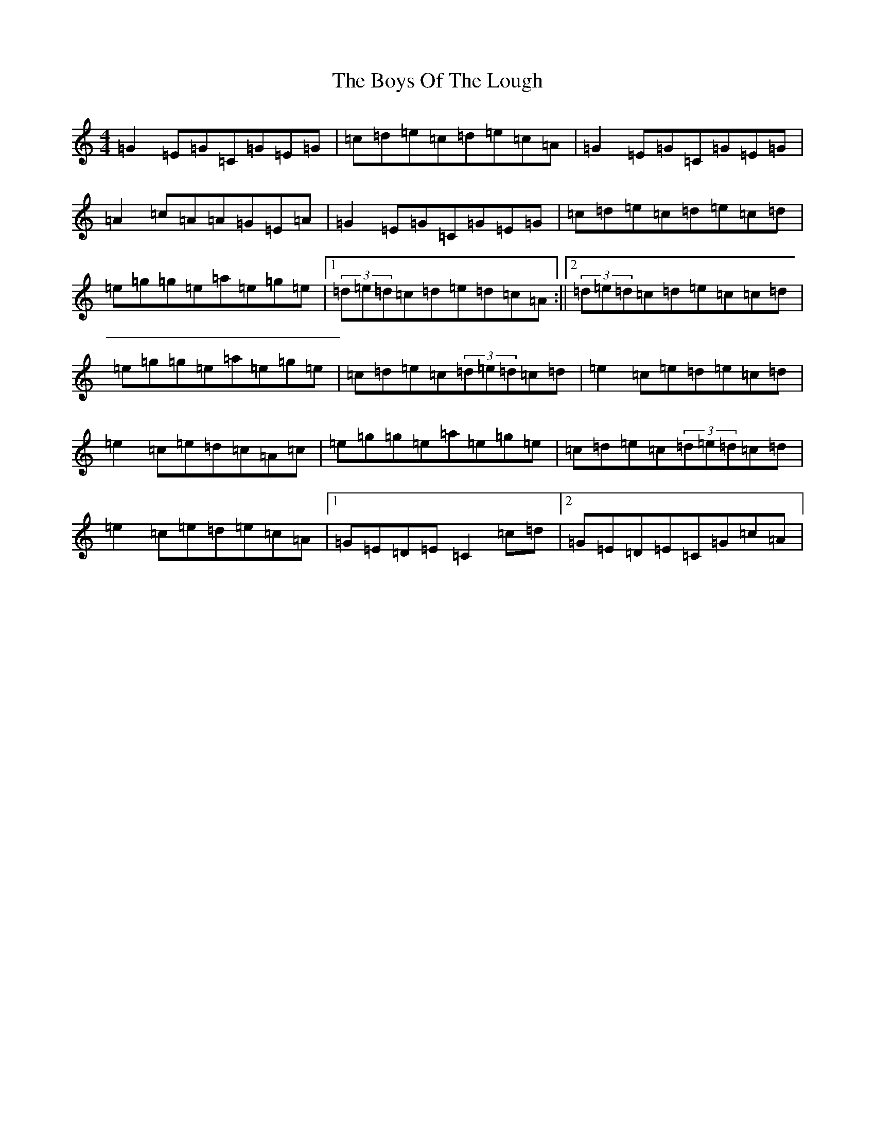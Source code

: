 X: 21133
T: Boys Of The Lough, The
S: https://thesession.org/tunes/343#setting13135
Z: D Major
R: reel
M: 4/4
L: 1/8
K: C Major
=G2=E=G=C=G=E=G|=c=d=e=c=d=e=c=A|=G2=E=G=C=G=E=G|=A2=c=A=A=G=E=A|=G2=E=G=C=G=E=G|=c=d=e=c=d=e=c=d|=e=g=g=e=a=e=g=e|1(3=d=e=d=c=d=e=d=c=A:||2(3=d=e=d=c=d=e=c=c=d|=e=g=g=e=a=e=g=e|=c=d=e=c(3=d=e=d=c=d|=e2=c=e=d=e=c=d|=e2=c=e=d=c=A=c|=e=g=g=e=a=e=g=e|=c=d=e=c(3=d=e=d=c=d|=e2=c=e=d=e=c=A|1=G=E=D=E=C2=c=d|2=G=E=D=E=C=G=c=A|